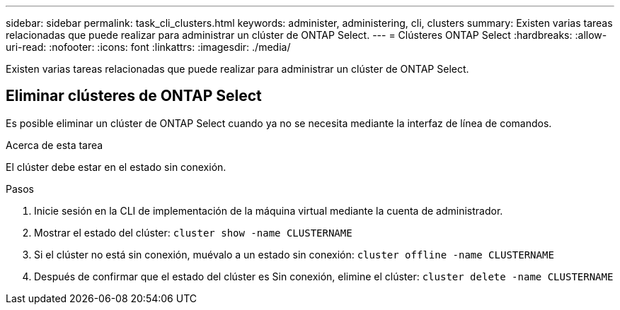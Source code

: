 ---
sidebar: sidebar 
permalink: task_cli_clusters.html 
keywords: administer, administering, cli, clusters 
summary: Existen varias tareas relacionadas que puede realizar para administrar un clúster de ONTAP Select. 
---
= Clústeres ONTAP Select
:hardbreaks:
:allow-uri-read: 
:nofooter: 
:icons: font
:linkattrs: 
:imagesdir: ./media/


[role="lead"]
Existen varias tareas relacionadas que puede realizar para administrar un clúster de ONTAP Select.



== Eliminar clústeres de ONTAP Select

Es posible eliminar un clúster de ONTAP Select cuando ya no se necesita mediante la interfaz de línea de comandos.

.Acerca de esta tarea
El clúster debe estar en el estado sin conexión.

.Pasos
. Inicie sesión en la CLI de implementación de la máquina virtual mediante la cuenta de administrador.
. Mostrar el estado del clúster:
`cluster show -name CLUSTERNAME`
. Si el clúster no está sin conexión, muévalo a un estado sin conexión:
`cluster offline -name CLUSTERNAME`
. Después de confirmar que el estado del clúster es Sin conexión, elimine el clúster:
`cluster delete -name CLUSTERNAME`

